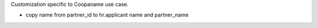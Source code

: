Customization specific to Coopaname use case.

* copy name from partner_id to hr.applicant name and partner_name
